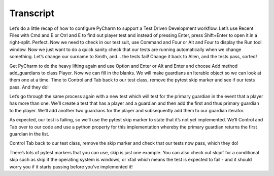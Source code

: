 ==========
Transcript
==========

Let’s do a little recap of how to configure PyCharm to support a Test Driven Development workflow. Let’s use Recent Files with Cmd and E or Ctrl and E to find out player test and instead of pressing Enter, press Shift+Enter to open it in a right-split. Perfect. Now we need to check in our test suit, use Command and Four or Alt and Four to display the Run tool window. Now we just want to do a quick sanity check that our tests are running automatically when we change something. Let’s change our surname to Smith, and… the tests fail! Change it back to Allen, and the tests pass, sorted!

Get PyCharm to do the heavy lifting again and use Option and Enter or Alt and Enter and choose Add method add_guardians to class Player. Now we can fill in the blanks. We will make guardians an Iterable object so we can look at them one at a time. Time to Control and Tab back to our test class, remove the pytest skip marker and see if our tests pass. And they do!

Let’s go through the same process again with a new test which will test for the primary guardian in the event that a player has more than one. We’ll create a test that has a player and a guardian and then add the first and thus primary guardian to the player. We’ll add another two guardians for the player and subsequently add them to our guardian iterator.

As expected, our test is failing, so we’ll use the pytest skip marker to state that it’s not yet implemented. We’ll Control and Tab over to our code and use a python property for this implementation whereby the primary guardian returns the first guardian in the list.

Control Tab back to our test class, remove the skip marker and check that our tests now pass, which they do!

There’s lots of pytest markers that you can use, skip is just one example. You can also check out skipif for a conditional skip such as skip if the operating system is windows, or xfail which means the test is expected to fail - and it should worry you if it starts passing before you’ve implemented it!
